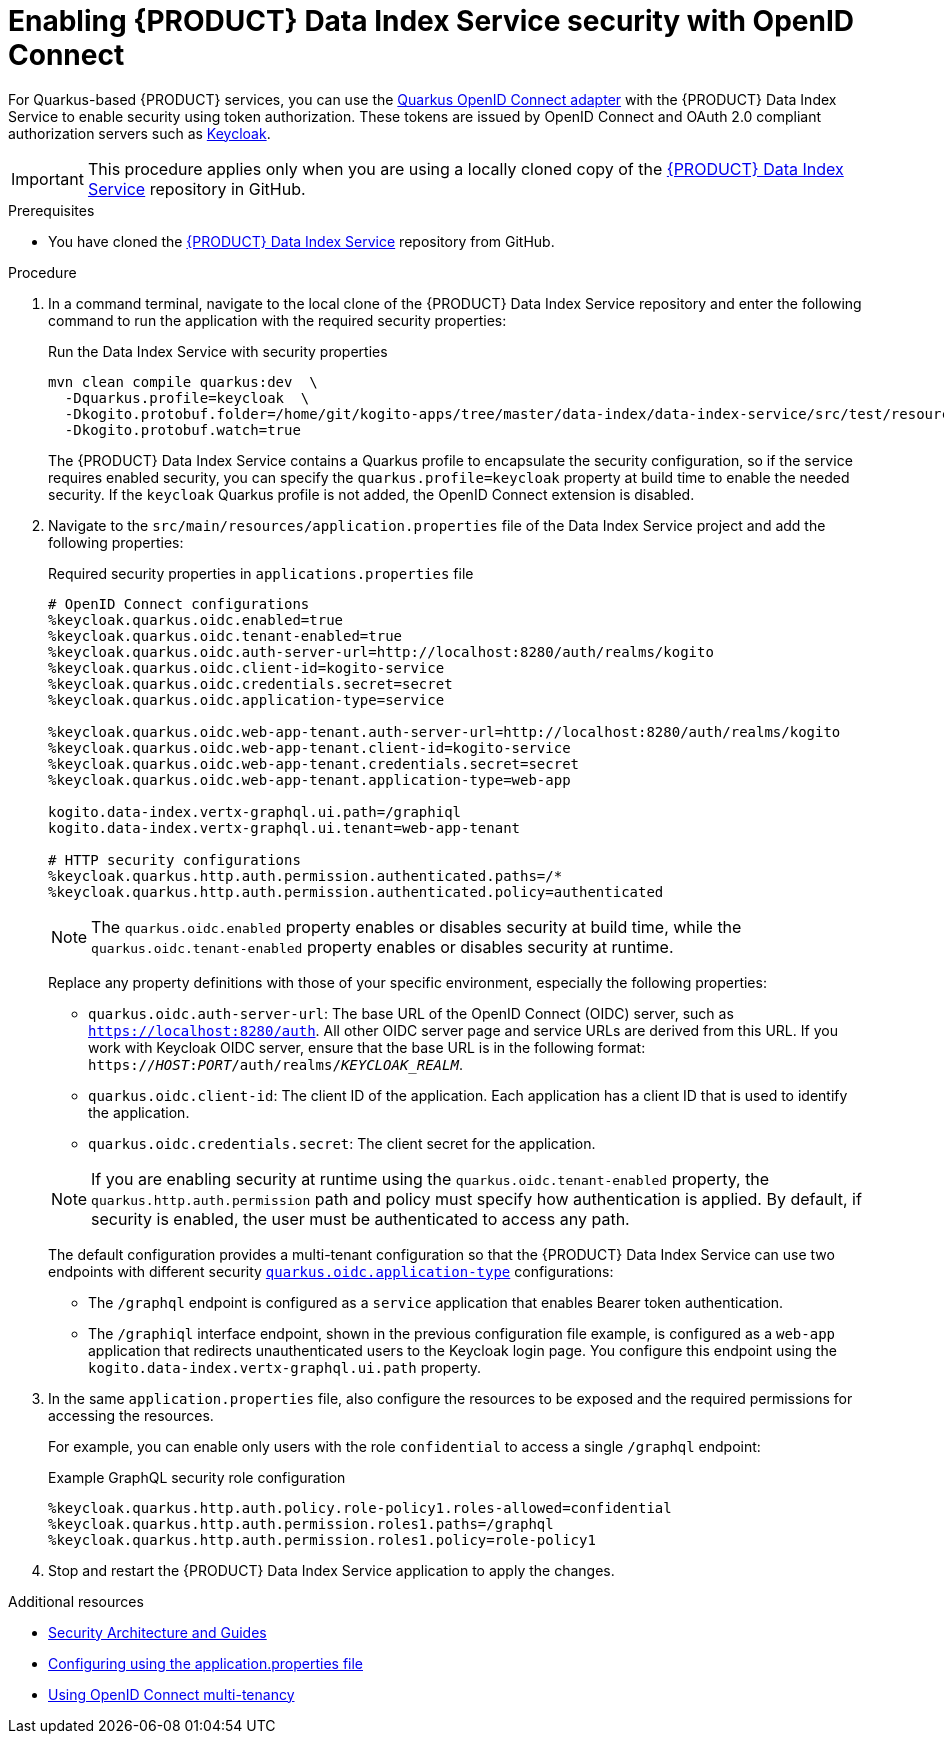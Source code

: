 [id='proc-data-index-service-security_{context}']
= Enabling {PRODUCT} Data Index Service security with OpenID Connect

For Quarkus-based {PRODUCT} services, you can use the https://quarkus.io/guides/security-openid-connect[Quarkus OpenID Connect adapter] with the {PRODUCT} Data Index Service to enable security using token authorization. These tokens are issued by OpenID Connect and OAuth 2.0 compliant authorization servers such as https://www.keycloak.org/about.html[Keycloak].

IMPORTANT: This procedure applies only when you are using a locally cloned copy of the https://github.com/kiegroup/kogito-apps/tree/master/data-index[{PRODUCT} Data Index Service] repository in GitHub.

.Prerequisites
* You have cloned the https://github.com/kiegroup/kogito-apps/tree/master/data-index[{PRODUCT} Data Index Service] repository from GitHub.

.Procedure
. In a command terminal, navigate to the local clone of the {PRODUCT} Data Index Service repository and enter the following command to run the application with the required security properties:
+
--
.Run the Data Index Service with security properties
[source]
----
mvn clean compile quarkus:dev  \
  -Dquarkus.profile=keycloak  \
  -Dkogito.protobuf.folder=/home/git/kogito-apps/tree/master/data-index/data-index-service/src/test/resources  \
  -Dkogito.protobuf.watch=true
----

The {PRODUCT} Data Index Service contains a Quarkus profile to encapsulate the security configuration, so if the service requires enabled security, you can specify the `quarkus.profile=keycloak` property at build time to enable the needed security. If the `keycloak` Quarkus profile is not added, the OpenID Connect extension is disabled.
--
. Navigate to the `src/main/resources/application.properties` file of the Data Index Service project and add the following properties:
+
--
.Required security properties in `applications.properties` file
[source]
----
# OpenID Connect configurations
%keycloak.quarkus.oidc.enabled=true
%keycloak.quarkus.oidc.tenant-enabled=true
%keycloak.quarkus.oidc.auth-server-url=http://localhost:8280/auth/realms/kogito
%keycloak.quarkus.oidc.client-id=kogito-service
%keycloak.quarkus.oidc.credentials.secret=secret
%keycloak.quarkus.oidc.application-type=service

%keycloak.quarkus.oidc.web-app-tenant.auth-server-url=http://localhost:8280/auth/realms/kogito
%keycloak.quarkus.oidc.web-app-tenant.client-id=kogito-service
%keycloak.quarkus.oidc.web-app-tenant.credentials.secret=secret
%keycloak.quarkus.oidc.web-app-tenant.application-type=web-app

kogito.data-index.vertx-graphql.ui.path=/graphiql
kogito.data-index.vertx-graphql.ui.tenant=web-app-tenant

# HTTP security configurations
%keycloak.quarkus.http.auth.permission.authenticated.paths=/*
%keycloak.quarkus.http.auth.permission.authenticated.policy=authenticated
----

NOTE: The `quarkus.oidc.enabled` property enables or disables security at build time, while the `quarkus.oidc.tenant-enabled` property enables or disables security at runtime.

Replace any property definitions with those of your specific environment, especially the following properties:

* `quarkus.oidc.auth-server-url`: The base URL of the OpenID Connect (OIDC) server, such as `https://localhost:8280/auth`. All other OIDC server page and service URLs are derived from this URL. If you work with Keycloak OIDC server, ensure that the base URL is in the following format: `https://__HOST__:__PORT__/auth/realms/__KEYCLOAK_REALM__`.
* `quarkus.oidc.client-id`: The client ID of the application. Each application has a client ID that is used to identify the application.
* `quarkus.oidc.credentials.secret`: The client secret for the application.

NOTE: If you are enabling security at runtime using the `quarkus.oidc.tenant-enabled` property, the `quarkus.http.auth.permission` path and policy must specify how authentication is applied. By default, if security is enabled, the user must be authenticated to access any path.

The default configuration provides a multi-tenant configuration so that the {PRODUCT} Data Index Service can use two endpoints with different security https://quarkus.io/guides/security-openid-connect#quarkus-oidc_quarkus.oidc.application-type[`quarkus.oidc.application-type`] configurations:

* The `/graphql` endpoint is configured as a `service` application that enables Bearer token authentication.
* The `/graphiql` interface endpoint, shown in the previous configuration file example, is configured as a `web-app` application that redirects unauthenticated users to the Keycloak login page. You configure this endpoint using the `kogito.data-index.vertx-graphql.ui.path` property.
--
. In the same `application.properties` file, also configure the resources to be exposed and the required permissions for accessing the resources.
+
--
For example, you can enable only users with the role `confidential` to access a single `/graphql` endpoint:

.Example GraphQL security role configuration
[source]
----
%keycloak.quarkus.http.auth.policy.role-policy1.roles-allowed=confidential
%keycloak.quarkus.http.auth.permission.roles1.paths=/graphql
%keycloak.quarkus.http.auth.permission.roles1.policy=role-policy1
----
--
. Stop and restart the {PRODUCT} Data Index Service application to apply the changes.

.Additional resources
* https://quarkus.io/guides/security[Security Architecture and Guides]
* https://quarkus.io/guides/security-openid-connect#configuring-using-the-application-properties-file[Configuring using the application.properties file]
* https://quarkus.io/guides/security-openid-connect-multitenancy[Using OpenID Connect multi-tenancy]
